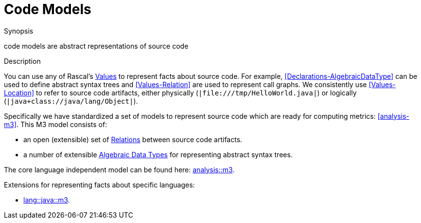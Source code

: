 
[[Concepts-CodeModels]]
# Code Models
:concept: Concepts/CodeModels

.Synopsis
code models are abstract representations of source code

.Syntax

.Types

.Function
       
.Usage

.Description

You can use any of Rascal's <<Expressions-Values, Values>> to represent facts about source code. For example, <<Declarations-AlgebraicDataType>> can be used to define abstract syntax trees and <<Values-Relation>> are used to represent call graphs. We consistently use <<Values-Location>> to refer to source code artifacts, either physically (`|file:///tmp/HelloWorld.java|`) or logically (`|java+class://java/lang/Object|`).

Specifically we have standardized a set of models to represent source code which are ready for computing metrics: <<analysis-m3>>. This M3 model consists of: 

*  an open (extensible) set of <<Values-Relation,Relations>> between source code artifacts.
*  a number of extensible <<Declarations-AlgebraicDataType, Algebraic Data Types>> for representing abstract syntax trees. 


The core language independent model can be found here: link:{Libraries}#analysis-m3[analysis::m3].

Extensions for representing facts about specific languages:

*  link:{Libraries}#java-m3[lang::java::m3].

.Examples

.Benefits

.Pitfalls


:leveloffset: +1

:leveloffset: -1